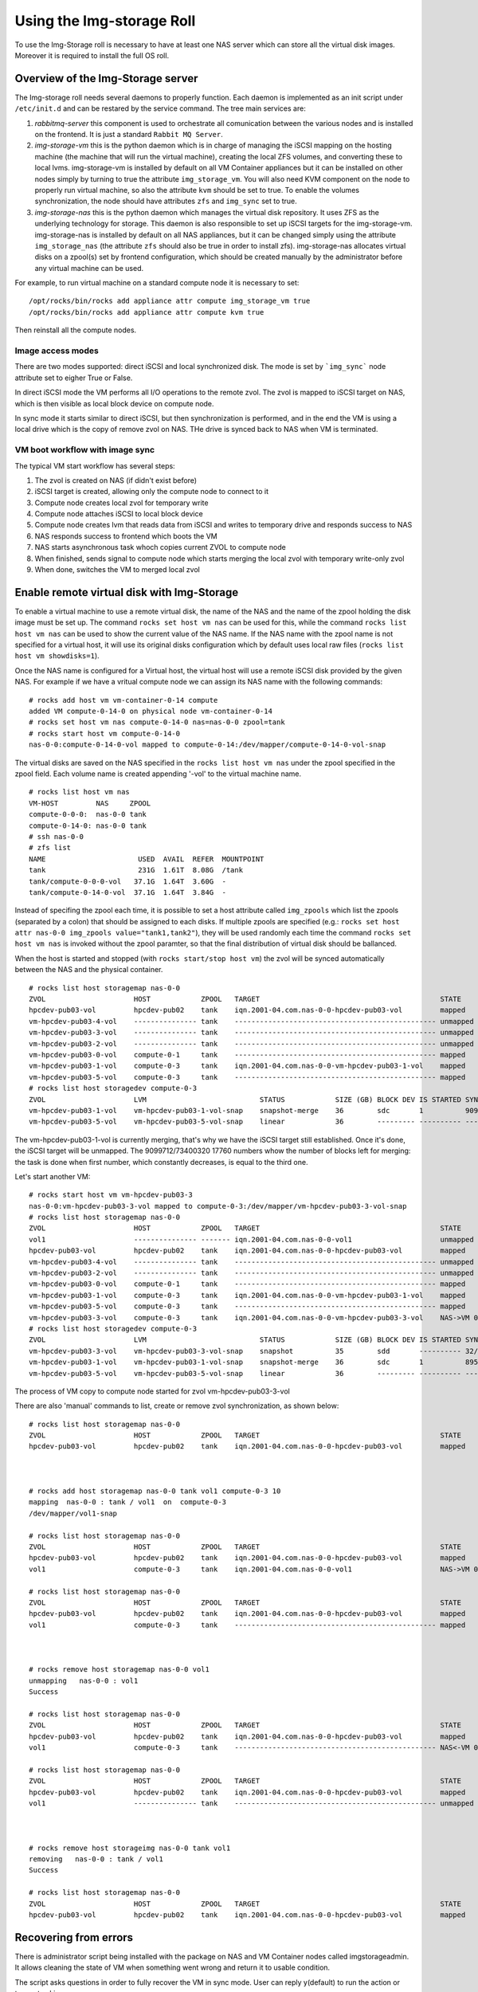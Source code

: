 ==========================
Using the Img-storage Roll
==========================

To use the Img-Storage roll is necessary to have at least one NAS server
which can store all the virtual disk images. Moreover it is required to
install the full OS roll.

Overview of the Img-Storage server
==================================

The Img-storage roll needs several daemons to properly function. Each
daemon is implemented as an init script under ``/etc/init.d`` and can be
restared by the service command. The tree main services are:

1. *rabbitmq-server* this component is used to orchestrate all
   comunication between the various nodes and is installed on the
   frontend. It is just a standard ``Rabbit MQ Server``.

2. *img-storage-vm* this is the python daemon which is in charge of
   managing the iSCSI mapping on the hosting machine (the machine that
   will run the virtual machine), creating the local ZFS volumes, and
   converting these to local lvms. img-storage-vm is installed by default
   on all VM Container appliances but it can be installed on other nodes
   simply by turning to true the attribute ``img_storage_vm``. You will
   also need KVM component on the node to properly run virtual machine,
   so also the attribute ``kvm`` should be set to true. To enable the
   volumes synchronization, the node should have attributes ``zfs`` and 
   ``img_sync`` set to true.

3. *img-storage-nas* this is the python daemon which manages the
   virtual disk repository. It uses ZFS as the underlying technology for
   storage. This daemon is also responsible to set up iSCSI targets for
   the img-storage-vm. img-storage-nas is installed by default on all
   NAS appliances, but it can be changed simply using the attribute
   ``img_storage_nas`` (the attribute ``zfs`` should also be true in
   order to install zfs). img-storage-nas allocates virtual disks on a
   zpool(s) set by frontend configuration, which should be created manually by the
   administrator before any virtual machine can be used.

For example, to run virtual machine on a standard compute node it is
necessary to set:

::

    /opt/rocks/bin/rocks add appliance attr compute img_storage_vm true
    /opt/rocks/bin/rocks add appliance attr compute kvm true

Then reinstall all the compute nodes.

Image access modes
------------------

There are two modes supported: direct iSCSI and local synchronized disk. The mode is set 
by ```img_sync``` node attribute set to eigher True or False.

In direct iSCSI mode the VM performs all I/O operations to the remote zvol. The zvol is 
mapped to iSCSI target on NAS, which is then visible as local block device on compute node.

In sync mode it starts similar to direct iSCSI, but then synchronization is performed, and in the end the VM
is using a local drive which is the copy of remove zvol on NAS. THe drive is synced back to NAS when VM is terminated.

VM boot workflow with image sync
--------------------------------

The typical VM start workflow has several steps:

1. The zvol is created on NAS (if didn't exist before)

2. iSCSI target is created, allowing only the compute node to connect to it

3. Compute node creates local zvol for temporary write

4. Compute node attaches iSCSI to local block device

5. Compute node creates lvm that reads data from iSCSI and writes to temporary drive and responds success to NAS

6. NAS responds success to frontend which boots the VM

7. NAS starts asynchronous task whoch copies current ZVOL to compute node

8. When finished, sends signal to compute node which starts merging the local zvol with temporary write-only zvol

9. When done, switches the VM to merged local zvol


Enable remote virtual disk with Img-Storage
===========================================

To enable a virtual machine to use a remote virtual disk, the name of the NAS
and the name of the zpool holding the disk image must be set up.  The command
``rocks set host vm nas`` can be used for this, while the command ``rocks list
host vm nas`` can be used to show the current value of the NAS name.  If the
NAS name with the zpool name is not specified for a virtual host, it will use
its original disks configuration which by default uses local raw files (``rocks
list host vm showdisks=1``).

Once the NAS name is configured for a Virtual host, the virtual host
will use a remote iSCSI disk provided by the given NAS. For example if
we have a vritual compute node we can assign its NAS name with the
following commands:

::

    # rocks add host vm vm-container-0-14 compute
    added VM compute-0-14-0 on physical node vm-container-0-14
    # rocks set host vm nas compute-0-14-0 nas=nas-0-0 zpool=tank
    # rocks start host vm compute-0-14-0
    nas-0-0:compute-0-14-0-vol mapped to compute-0-14:/dev/mapper/compute-0-14-0-vol-snap

The virtual disks are saved on the NAS specified in the ``rocks list host vm
nas`` under the zpool specified in the zpool field.  Each volume name is
created appending '-vol' to the virtual machine name.

::

    # rocks list host vm nas
    VM-HOST         NAS     ZPOOL
    compute-0-0-0:  nas-0-0 tank
    compute-0-14-0: nas-0-0 tank
    # ssh nas-0-0
    # zfs list
    NAME                      USED  AVAIL  REFER  MOUNTPOINT
    tank                      231G  1.61T  8.08G  /tank
    tank/compute-0-0-0-vol   37.1G  1.64T  3.60G  -
    tank/compute-0-14-0-vol  37.1G  1.64T  3.84G  -

Instead of specifing the zpool each time, it is possible to set a host attribute
called ``img_zpools`` which list the zpools (separated by a colon) that should
be assigned to each disks. If multiple zpools are specified (e.g.: ``rocks set
host attr nas-0-0 img_zpools value="tank1,tank2"``), they will be used randomly
each time the command ``rocks set host vm nas`` is invoked without the zpool
paramter, so that the final distribution of virtual disk should be ballanced.

When the host is started and stopped (with ``rocks start/stop host vm``) the zvol will be
synced automatically between the NAS and the physical container.

::

    # rocks list host storagemap nas-0-0
    ZVOL                     HOST            ZPOOL   TARGET                                           STATE    TIME
    hpcdev-pub03-vol         hpcdev-pub02    tank    iqn.2001-04.com.nas-0-0-hpcdev-pub03-vol         mapped   ----
    vm-hpcdev-pub03-4-vol    --------------- tank    ------------------------------------------------ unmapped ----
    vm-hpcdev-pub03-3-vol    --------------- tank    ------------------------------------------------ unmapped ----
    vm-hpcdev-pub03-2-vol    --------------- tank    ------------------------------------------------ unmapped ----
    vm-hpcdev-pub03-0-vol    compute-0-1     tank    ------------------------------------------------ mapped   ----
    vm-hpcdev-pub03-1-vol    compute-0-3     tank    iqn.2001-04.com.nas-0-0-vm-hpcdev-pub03-1-vol    mapped   ----
    vm-hpcdev-pub03-5-vol    compute-0-3     tank    ------------------------------------------------ mapped   ----
    # rocks list host storagedev compute-0-3
    ZVOL                     LVM                           STATUS            SIZE (GB) BLOCK DEV IS STARTED SYNCED                    TIME   
    vm-hpcdev-pub03-1-vol    vm-hpcdev-pub03-1-vol-snap    snapshot-merge    36        sdc       1          9099712/73400320 17760    0:32:05
    vm-hpcdev-pub03-5-vol    vm-hpcdev-pub03-5-vol-snap    linear            36        --------- ---------- ------------------------- -------


The vm-hpcdev-pub03-1-vol is currently merging, that's why we have the
iSCSI target still established. Once it's done, the iSCSI target will be
unmapped. The 9099712/73400320 17760 numbers whow the number of blocks
left for merging: the task is done when first number, which constantly
decreases, is equal to the third one.

Let's start another VM:

::

    # rocks start host vm vm-hpcdev-pub03-3
    nas-0-0:vm-hpcdev-pub03-3-vol mapped to compute-0-3:/dev/mapper/vm-hpcdev-pub03-3-vol-snap
    # rocks list host storagemap nas-0-0
    ZVOL                     HOST            ZPOOL   TARGET                                           STATE     TIME   
    vol1                     --------------- ------- iqn.2001-04.com.nas-0-0-vol1                     unmapped  -------
    hpcdev-pub03-vol         hpcdev-pub02    tank    iqn.2001-04.com.nas-0-0-hpcdev-pub03-vol         mapped    -------
    vm-hpcdev-pub03-4-vol    --------------- tank    ------------------------------------------------ unmapped  -------
    vm-hpcdev-pub03-2-vol    --------------- tank    ------------------------------------------------ unmapped  -------
    vm-hpcdev-pub03-0-vol    compute-0-1     tank    ------------------------------------------------ mapped    -------
    vm-hpcdev-pub03-1-vol    compute-0-3     tank    iqn.2001-04.com.nas-0-0-vm-hpcdev-pub03-1-vol    mapped    -------
    vm-hpcdev-pub03-5-vol    compute-0-3     tank    ------------------------------------------------ mapped    -------
    vm-hpcdev-pub03-3-vol    compute-0-3     tank    iqn.2001-04.com.nas-0-0-vm-hpcdev-pub03-3-vol    NAS->VM 0:00:04
    # rocks list host storagedev compute-0-3
    ZVOL                     LVM                           STATUS            SIZE (GB) BLOCK DEV IS STARTED SYNCED                    TIME   
    vm-hpcdev-pub03-3-vol    vm-hpcdev-pub03-3-vol-snap    snapshot          35        sdd       ---------- 32/73400320 32            -------
    vm-hpcdev-pub03-1-vol    vm-hpcdev-pub03-1-vol-snap    snapshot-merge    36        sdc       1          8950592/73400320 17472    0:36:36
    vm-hpcdev-pub03-5-vol    vm-hpcdev-pub03-5-vol-snap    linear            36        --------- ---------- ------------------------- -------


The process of VM copy to compute node started for zvol vm-hpcdev-pub03-3-vol

There are also 'manual' commands to list, create or remove zvol synchronization, as shown below:

::

    # rocks list host storagemap nas-0-0
    ZVOL                     HOST            ZPOOL   TARGET                                           STATE    TIME
    hpcdev-pub03-vol         hpcdev-pub02    tank    iqn.2001-04.com.nas-0-0-hpcdev-pub03-vol         mapped   ----



    # rocks add host storagemap nas-0-0 tank vol1 compute-0-3 10
    mapping  nas-0-0 : tank / vol1  on  compute-0-3
    /dev/mapper/vol1-snap

    # rocks list host storagemap nas-0-0
    ZVOL                     HOST            ZPOOL   TARGET                                           STATE     TIME   
    hpcdev-pub03-vol         hpcdev-pub02    tank    iqn.2001-04.com.nas-0-0-hpcdev-pub03-vol         mapped    -------
    vol1                     compute-0-3     tank    iqn.2001-04.com.nas-0-0-vol1                     NAS->VM 0:00:06

    # rocks list host storagemap nas-0-0
    ZVOL                     HOST            ZPOOL   TARGET                                           STATE    TIME
    hpcdev-pub03-vol         hpcdev-pub02    tank    iqn.2001-04.com.nas-0-0-hpcdev-pub03-vol         mapped   ----
    vol1                     compute-0-3     tank    ------------------------------------------------ mapped   ----



    # rocks remove host storagemap nas-0-0 vol1
    unmapping   nas-0-0 : vol1
    Success

    # rocks list host storagemap nas-0-0
    ZVOL                     HOST            ZPOOL   TARGET                                           STATE     TIME   
    hpcdev-pub03-vol         hpcdev-pub02    tank    iqn.2001-04.com.nas-0-0-hpcdev-pub03-vol         mapped    -------
    vol1                     compute-0-3     tank    ------------------------------------------------ NAS<-VM 0:00:07

    # rocks list host storagemap nas-0-0
    ZVOL                     HOST            ZPOOL   TARGET                                           STATE    TIME
    hpcdev-pub03-vol         hpcdev-pub02    tank    iqn.2001-04.com.nas-0-0-hpcdev-pub03-vol         mapped   ----
    vol1                     --------------- tank    ------------------------------------------------ unmapped ----



    # rocks remove host storageimg nas-0-0 tank vol1
    removing   nas-0-0 : tank / vol1
    Success

    # rocks list host storagemap nas-0-0
    ZVOL                     HOST            ZPOOL   TARGET                                           STATE    TIME
    hpcdev-pub03-vol         hpcdev-pub02    tank    iqn.2001-04.com.nas-0-0-hpcdev-pub03-vol         mapped   ----

Recovering from errors
======================

There is administrator script being installed with the package on NAS and VM Container nodes called imgstorageadmin.
It allows cleaning the state of VM when something went wrong and return it to usable condition.

The script asks questions in order to fully recover the VM in sync mode. User can reply y(default) to run the action or type n to skip.

Example:

On VM container:

::

    # imgstorageadmin
    Unmap iSCSI target? [y]|n: y
    From which NAS? (Don't forget .ibnet if used) nas-0-0.ibnet
    0 10.2.20.250:3260,1 iqn.2001-04.com.nas-0-0-vm-hpcdev-pub03-2-vol
    1 10.2.20.250:3260,1 iqn.2001-04.com.nas-0-0-vm-hpcdev-pub03-4-vol
    2 10.2.20.250:3260,1 iqn.2001-04.com.nas-0-0-vol1
    Which target would you like to delete? (number)2
    ====================================
    Destroy lvm? [y]|n: y 
    0 vol1-snap: 0 18874368 snapshot 32/18874368 32
    1 vm-hpcdev-pub03-4-vol-snap: 0 73400320 snapshot 13457872/73400320 26256
    2 vm-hpcdev-pub03-2-vol-snap: 0 75497472 snapshot-merge 1086176/73400320 2144
    Which lvm would you like to destroy? (number)0
    ====================================
    Remove zvol? [y]|n: y
    0 tank
    1 tank/vm-hpcdev-pub03-2-vol
    2 tank/vm-hpcdev-pub03-2-vol-temp-write
    3 tank/vm-hpcdev-pub03-4-vol
    4 tank/vm-hpcdev-pub03-4-vol-temp-write
    5 tank/vol1
    6 tank/vol1-temp-write
    Which zvol would you like to delete? (number)5
    ====================================

Then delete second zvol manually ('zfs destroy tank/vol1-temp-write -r') or rerun the script

On NAS:

::

    # imgstorageadmin 
    Unmap iSCSI target? [y]|n: y
    Target 1: iqn.2001-04.com.nas-0-0-hpcdev-pub03-vol
    Target 2: iqn.2001-04.com.nas-0-0-vol1
    Target 3: iqn.2001-04.com.nas-0-0-vm-hpcdev-pub03-2-vol
    Target 4: iqn.2001-04.com.nas-0-0-vm-hpcdev-pub03-4-vol
    Which target number would you like to delete? (number) 2
    Remove zvol mapping to VM in DB? [y]|n: y
    0 hpcdev-pub03-vol tank iqn.2001-04.com.nas-0-0-hpcdev-pub03-vol hpcdev-pub02
    1 vm-hpcdev-pub03-0-vol   
    2 vm-hpcdev-pub03-2-vol tank iqn.2001-04.com.nas-0-0-vm-hpcdev-pub03-2-vol compute-0-1
    3 vm-hpcdev-pub03-5-vol tank  
    4 vm-hpcdev-pub03-4-vol tank iqn.2001-04.com.nas-0-0-vm-hpcdev-pub03-4-vol compute-0-1
    5 vm-hpcdev-pub03-1-vol tank  
    6 vm-hpcdev-pub03-3-vol tank  
    7 vol1 tank iqn.2001-04.com.nas-0-0-vol1 compute-0-1
    Which zvol? (number) 7
    Done
    Unbusy the zvol? [y]|n: y
    0 vm-hpcdev-pub03-4-vol amq.gen-Esp2W6XQojClmQ7APoHAvQ 1409862185.2
    1 vol1 amq.gen-bT045S_sjCeNcni0V-pkkQ 1409872201.94
    Which zvol? (number) 1

The vol1 is now in clean unmapped state and is ready for mapping:

::

    [root@hpcdev-pub02 ~]# rocks list host storagemap nas-0-0
    ZVOL                     HOST            ZPOOL   TARGET                                           STATE    TIME
    hpcdev-pub03-vol         hpcdev-pub02    tank    iqn.2001-04.com.nas-0-0-hpcdev-pub03-vol         mapped   ----
    vm-hpcdev-pub03-0-vol    --------------- ------- ------------------------------------------------ unmapped ----
    vm-hpcdev-pub03-2-vol    compute-0-1     tank    iqn.2001-04.com.nas-0-0-vm-hpcdev-pub03-2-vol    mapped   ----
    vm-hpcdev-pub03-5-vol    --------------- tank    ------------------------------------------------ unmapped ----
    vm-hpcdev-pub03-4-vol    compute-0-1     tank    iqn.2001-04.com.nas-0-0-vm-hpcdev-pub03-4-vol    mapped   ----
    vm-hpcdev-pub03-1-vol    --------------- tank    ------------------------------------------------ unmapped ----
    vm-hpcdev-pub03-3-vol    --------------- tank    ------------------------------------------------ unmapped ----
    vol1                     --------------- ------- ------------------------------------------------ unmapped ----

.. WARNING::
    The scripts don't recover the data from VM container, and it will be destroyed. You should manually sync back the snapshots to NAS if needed.
